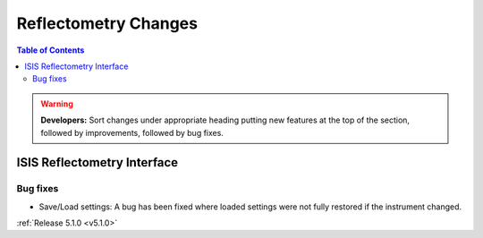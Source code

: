 =====================
Reflectometry Changes
=====================

.. contents:: Table of Contents
   :local:

.. warning:: **Developers:** Sort changes under appropriate heading
    putting new features at the top of the section, followed by
    improvements, followed by bug fixes.

ISIS Reflectometry Interface
############################

Bug fixes
---------

- Save/Load settings: A bug has been fixed where loaded settings were not fully restored if the instrument changed.

:ref:`Release 5.1.0 <v5.1.0>`

